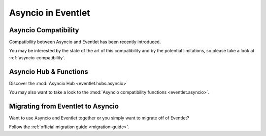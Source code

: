 .. _asyncio-index:

Asyncio in Eventlet
###################

Asyncio Compatibility
=====================

Compatibility between Asyncio and Eventlet has been recently introduced.

You may be interested by the state of the art of this compatibility and by
the potential limitations, so please take a look at
:ref:`asyncio-compatibility`.

Asyncio Hub & Functions
=======================

Discover the :mod:`Asyncio Hub <eventlet.hubs.asyncio>`

You may also want to take a look to the
:mod:`Asyncio compatibility functions <eventlet.asyncio>`.

Migrating from Eventlet to Asyncio
==================================

Want to use Asyncio and Eventlet together or you simply want to migrate
off of Eventlet?

Follow the :ref:`official migration guide <migration-guide>`.
